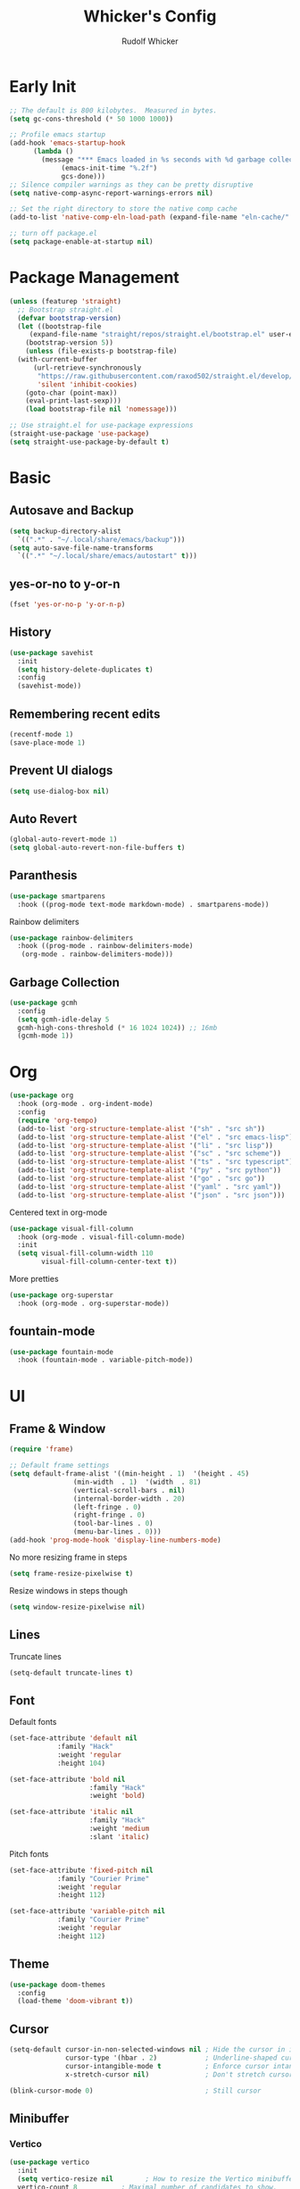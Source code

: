 #+TITLE: Whicker's Config
#+AUTHOR: Rudolf Whicker
#+PROPERTY: header-args:emacs-lisp :tangle ~/.config/emacs/init.el

* Early Init
#+begin_src emacs-lisp :tangle ~/.config/emacs/early-init.el
  ;; The default is 800 kilobytes.  Measured in bytes.
  (setq gc-cons-threshold (* 50 1000 1000))

  ;; Profile emacs startup
  (add-hook 'emacs-startup-hook
	    (lambda ()
	      (message "*** Emacs loaded in %s seconds with %d garbage collections."
		       (emacs-init-time "%.2f")
		       gcs-done)))
  ;; Silence compiler warnings as they can be pretty disruptive
  (setq native-comp-async-report-warnings-errors nil)

  ;; Set the right directory to store the native comp cache
  (add-to-list 'native-comp-eln-load-path (expand-file-name "eln-cache/" user-emacs-directory))

  ;; turn off package.el
  (setq package-enable-at-startup nil)
#+end_src


* Package Management
#+begin_src emacs-lisp  
  (unless (featurep 'straight)
    ;; Bootstrap straight.el
    (defvar bootstrap-version)
    (let ((bootstrap-file
	   (expand-file-name "straight/repos/straight.el/bootstrap.el" user-emacs-directory))
	  (bootstrap-version 5))
      (unless (file-exists-p bootstrap-file)
	(with-current-buffer
	    (url-retrieve-synchronously
	     "https://raw.githubusercontent.com/raxod502/straight.el/develop/install.el"
	     'silent 'inhibit-cookies)
	  (goto-char (point-max))
	  (eval-print-last-sexp)))
      (load bootstrap-file nil 'nomessage)))

  ;; Use straight.el for use-package expressions
  (straight-use-package 'use-package)
  (setq straight-use-package-by-default t)
#+end_src


* Basic
** Autosave and Backup
#+begin_src emacs-lisp
  (setq backup-directory-alist
	`((".*" . "~/.local/share/emacs/backup")))
  (setq auto-save-file-name-transforms
	`((".*" "~/.local/share/emacs/autostart" t)))
#+end_src

** yes-or-no to y-or-n
#+begin_src emacs-lisp
  (fset 'yes-or-no-p 'y-or-n-p)
#+end_src

** History
#+begin_src emacs-lisp
  (use-package savehist
    :init
    (setq history-delete-duplicates t)
    :config
    (savehist-mode))
#+end_src

** Remembering recent edits
#+begin_src emacs-lisp
  (recentf-mode 1)
  (save-place-mode 1)
#+end_src

** Prevent UI dialogs
#+begin_src emacs-lisp
  (setq use-dialog-box nil)
#+end_src

** Auto Revert
#+begin_src emacs-lisp
  (global-auto-revert-mode 1)
  (setq global-auto-revert-non-file-buffers t)
#+end_src

** Paranthesis
#+begin_src emacs-lisp
  (use-package smartparens
    :hook ((prog-mode text-mode markdown-mode) . smartparens-mode))
#+end_src

Rainbow delimiters
#+begin_src emacs-lisp
  (use-package rainbow-delimiters
    :hook ((prog-mode . rainbow-delimiters-mode)
  	 (org-mode . rainbow-delimiters-mode)))
#+end_src

** Garbage Collection
#+begin_src emacs-lisp
  (use-package gcmh
    :config
    (setq gcmh-idle-delay 5
  	gcmh-high-cons-threshold (* 16 1024 1024)) ;; 16mb
    (gcmh-mode 1))
#+end_src


* Org
#+begin_src emacs-lisp
  (use-package org
    :hook (org-mode . org-indent-mode)
    :config
    (require 'org-tempo)
    (add-to-list 'org-structure-template-alist '("sh" . "src sh"))
    (add-to-list 'org-structure-template-alist '("el" . "src emacs-lisp"))
    (add-to-list 'org-structure-template-alist '("li" . "src lisp"))
    (add-to-list 'org-structure-template-alist '("sc" . "src scheme"))
    (add-to-list 'org-structure-template-alist '("ts" . "src typescript"))
    (add-to-list 'org-structure-template-alist '("py" . "src python"))
    (add-to-list 'org-structure-template-alist '("go" . "src go"))
    (add-to-list 'org-structure-template-alist '("yaml" . "src yaml"))
    (add-to-list 'org-structure-template-alist '("json" . "src json")))
#+end_src
Centered text in org-mode
#+begin_src emacs-lisp
  (use-package visual-fill-column
    :hook (org-mode . visual-fill-column-mode)
    :init
    (setq visual-fill-column-width 110
          visual-fill-column-center-text t))
#+end_src
More pretties
#+begin_src emacs-lisp
  (use-package org-superstar
    :hook (org-mode . org-superstar-mode))
#+end_src



** fountain-mode
#+begin_src emacs-lisp
  (use-package fountain-mode
    :hook (fountain-mode . variable-pitch-mode))
#+end_src


* UI
** Frame & Window
#+begin_src emacs-lisp
  (require 'frame)

  ;; Default frame settings
  (setq default-frame-alist '((min-height . 1)  '(height . 45)
  			      (min-width  . 1)  '(width  . 81)
  			      (vertical-scroll-bars . nil)
  			      (internal-border-width . 20)
  			      (left-fringe . 0)
  			      (right-fringe . 0)
  			      (tool-bar-lines . 0)
  			      (menu-bar-lines . 0)))
  (add-hook 'prog-mode-hook 'display-line-numbers-mode)
#+end_src
No more resizing frame in steps
#+begin_src emacs-lisp
  (setq frame-resize-pixelwise t)
#+end_src
Resize windows in steps though
#+begin_src emacs-lisp
  (setq window-resize-pixelwise nil)
#+end_src

** Lines
Truncate lines
#+begin_src emacs-lisp
  (setq-default truncate-lines t)
#+end_src

** Font
Default fonts
#+begin_src emacs-lisp
    (set-face-attribute 'default nil
    		    :family "Hack"
    		    :weight 'regular
    		    :height 104)

    (set-face-attribute 'bold nil
                        :family "Hack"
                        :weight 'bold)

    (set-face-attribute 'italic nil
                        :family "Hack"
                        :weight 'medium
                        :slant 'italic)
#+end_src
Pitch fonts
#+begin_src emacs-lisp
    (set-face-attribute 'fixed-pitch nil
    		    :family "Courier Prime"
    		    :weight 'regular
    		    :height 112)

    (set-face-attribute 'variable-pitch nil
    		    :family "Courier Prime"
    		    :weight 'regular
    		    :height 112)
#+end_src

** Theme
#+begin_src emacs-lisp
  (use-package doom-themes
    :config
    (load-theme 'doom-vibrant t))
 #+end_src

** Cursor
#+begin_src emacs-lisp
  (setq-default cursor-in-non-selected-windows nil ; Hide the cursor in inactive windows
                cursor-type '(hbar . 2)            ; Underline-shaped cursor
                cursor-intangible-mode t           ; Enforce cursor intangibility
                x-stretch-cursor nil)              ; Don't stretch cursor to the glyph width

  (blink-cursor-mode 0)                            ; Still cursor
#+end_src

** Minibuffer
*** Vertico
#+begin_src emacs-lisp
  (use-package vertico
    :init
    (setq vertico-resize nil        ; How to resize the Vertico minibuffer window.
  	vertico-count 8           ; Maximal number of candidates to show.
  	vertico-count-format nil) ; No prefix with number of entries
    :config
    (vertico-mode))
#+end_src
Prefix the current candidate with ⟶
#+begin_src emacs-lisp
  (defun minibuffer-format-candidate (orig cand prefix suffix index _start)
    (let ((prefix (if (= vertico--index index)
                      "⟶ "
                    "  "))) 
      (funcall orig cand prefix suffix index _start)))

  (advice-add #'vertico--format-candidate
             :around #'minibuffer-format-candidate)
#+end_src
*** Marginalia
#+begin_src emacs-lisp
  (use-package marginalia
    :config
    (marginalia-mode))
#+end_src

*** Counsel
#+begin_src emacs-lisp
  (use-package counsel
    :bind (("C-x C-f" . counsel-find-file)
  	 ("C-s" . swiper)))
#+end_src

** Modeline
I like to use the nano modeline.
#+begin_src emacs-lisp
  (use-package nano-modeline
    :straight (nano-modeline :type git :host github :repo "rougier/nano-modeline")
    :config
    (add-hook 'prog-mode-hook            #'nano-modeline-prog-mode)
    (add-hook 'text-mode-hook            #'nano-modeline-text-mode)
    (add-hook 'org-mode-hook             #'nano-modeline-org-mode)
    (add-hook 'pdf-view-mode-hook        #'nano-modeline-pdf-mode)
    (add-hook 'mu4e-headers-mode-hook    #'nano-modeline-mu4e-headers-mode)
    (add-hook 'mu4e-view-mode-hook       #'nano-modeline-mu4e-message-mode)
    (add-hook 'elfeed-show-mode-hook     #'nano-modeline-elfeed-entry-mode)
    (add-hook 'elfeed-search-mode-hook   #'nano-modeline-elfeed-search-mode)
    (add-hook 'term-mode-hook            #'nano-modeline-term-mode)
    (add-hook 'xwidget-webkit-mode-hook  #'nano-modeline-xwidget-mode)
    (add-hook 'messages-buffer-mode-hook #'nano-modeline-message-mode)
    (add-hook 'org-capture-mode-hook     #'nano-modeline-org-capture-mode)
    (add-hook 'org-agenda-mode-hook      #'nano-modeline-org-agenda-mode))
#+end_src
Gonna sweep the default modeline under the rug
#+begin_src emacs-lisp
  (setq-default mode-line-format (list ""))
  (set-face-attribute 'mode-line-active nil
                      :box nil
                      :inherit nil
                      :background (face-background 'vertical-border)
                      :height 0.1)
  (set-face-attribute 'mode-line-inactive nil
                      :box nil
                      :inherit nil
                      :background (face-background 'vertical-border)
                      :height 0.1)
#+end_src


* Developement
** vterm
#+begin_src emacs-lisp
  (use-package vterm)
#+end_src

** Snippets
yasnippet
#+begin_src emacs-lisp
  (use-package yasnippet-snippets)
  (use-package yasnippet
    :config
    (yas-global-mode 1))
#+end_src

** LSP
I use lsp-mode
#+begin_src emacs-lisp
  (use-package lsp-mode
    :init
    (setq lsp-headerline-breadcrumbs-enable nil))
#+end_src
Some pretties
#+begin_src emacs-lisp
  (use-package lsp-ui
    :hook (lsp-mode . lsp-ui-mode)
    :init
    (setq lsp-ui-sideline-enable t
  	lsp-ui-sideline-show-hover t
  	lsp-ui-doc-position 'bottom)
    :config
    (lsp-ui-doc-show))
#+end_src

** Rust
#+begin_src emacs-lisp
  (use-package rust-mode
    :init
    (add-to-list 'auto-mode-alist '("\\.rs\\'" . rust-mode)))
#+end_src


* Git
** Magit
#+begin_src emacs-lisp
  (use-package magit)
#+end_src


* Keybinding
** evil
#+begin_src emacs-lisp
  (use-package undo-fu)

  (use-package evil
    :init
    (setq evil-undo-system 'undo-fu)
    :config
    (evil-set-initial-state 'dashboard-mode 'motion)
    (evil-set-initial-state 'debugger-mode 'motion)
    (evil-set-initial-state 'pdf-view-mode 'motion)

    ;; Keybindings
    (define-key evil-motion-state-map "/" 'swiper)

    ;; Cursor colors
    (setq evil-emacs-state-cursor '((face-background 'cursor) box))
    (setq evil-normal-state-cursor '((face-background 'cursor) box))
    (setq evil-operator-state-cursor '((face-background 'cursor) hollow))
    (setq evil-visual-state-cursor '((face-background 'cursor) box))
    (setq evil-insert-state-cursor '((face-background 'cursor) hbar))
    (setq evil-replace-state-cursor '((face-background 'cursor) hbar))
    (setq evil-motion-state-cursor '((face-background 'cursor) box))
    
    (evil-mode))
#+end_src

** general.el
#+begin_src emacs-lisp
  (use-package general)

  (general-def evil-normal-state-map
    :prefix "SPC"
    ;; LSP
    "l" '(nil :which-key "lsp")
    "ll" '(lsp :which-key "start lsp")

    ;; navigation
    "f" '(nil :which-key "navigation")
    "ff" '(counsel-find-file :which-key "find file")
    "fr" '(recentf-open :which-key "recent files")

    ;; project
    "s" '(nil :which-key "project")
    "ss" '(counsel-search :which-key "search project folder")
    "sm" '(magit :which-key "start magit")

    ;; writing
    "w" '(nil :which-key "writing")
    "wf" '(fountain-mode :which-key "fountain mode"))
#+end_src

** Esc to keyboard-escape-quit
#+begin_src emacs-lisp
  (global-set-key (kbd "<escape>") 'keyboard-escape-quit)
#+end_src

** TODO hydra
#+begin_src emacs-lisp
  
#+end_src

** which-key
#+begin_src emacs-lisp
  (use-package which-key
    :init
    ;; Allow C-h to trigger which-key before it is done automatically
    (setq which-key-show-early-on-C-h t)
    :config
    (which-key-mode))
#+end_src


* Completion
** orderless
#+begin_src emacs-lisp
  (use-package orderless
    :init
    (setq completion-styles '(orderless)
          completion-category-defaults nil
          completion-category-overrides '((file (styles . (partial-completion))))))
#+end_src
** corfu
#+begin_src emacs-lisp
  (use-package corfu
    :straight (corfu :type git :host github :repo "minad/corfu" :files (:defaults "extensions/*") :includes (corfu-popupinfo))
    :hook (corfu-mode . corfu-popupinfo-mode)
    :bind (:map corfu-map
  	      ("C-j" . corfu-next)
  	      ("C-k" . corfu-previous)
  	      ("TAB" . corfu-insert))
    :config
    (setq corfu-cycle t
  	corfu-auto t
  	corfu-separator ?\s
  	corfu-auto-delay 0.5
  	corfu-auto-prefix 1)
    :init
    (global-corfu-mode))
#+end_src



